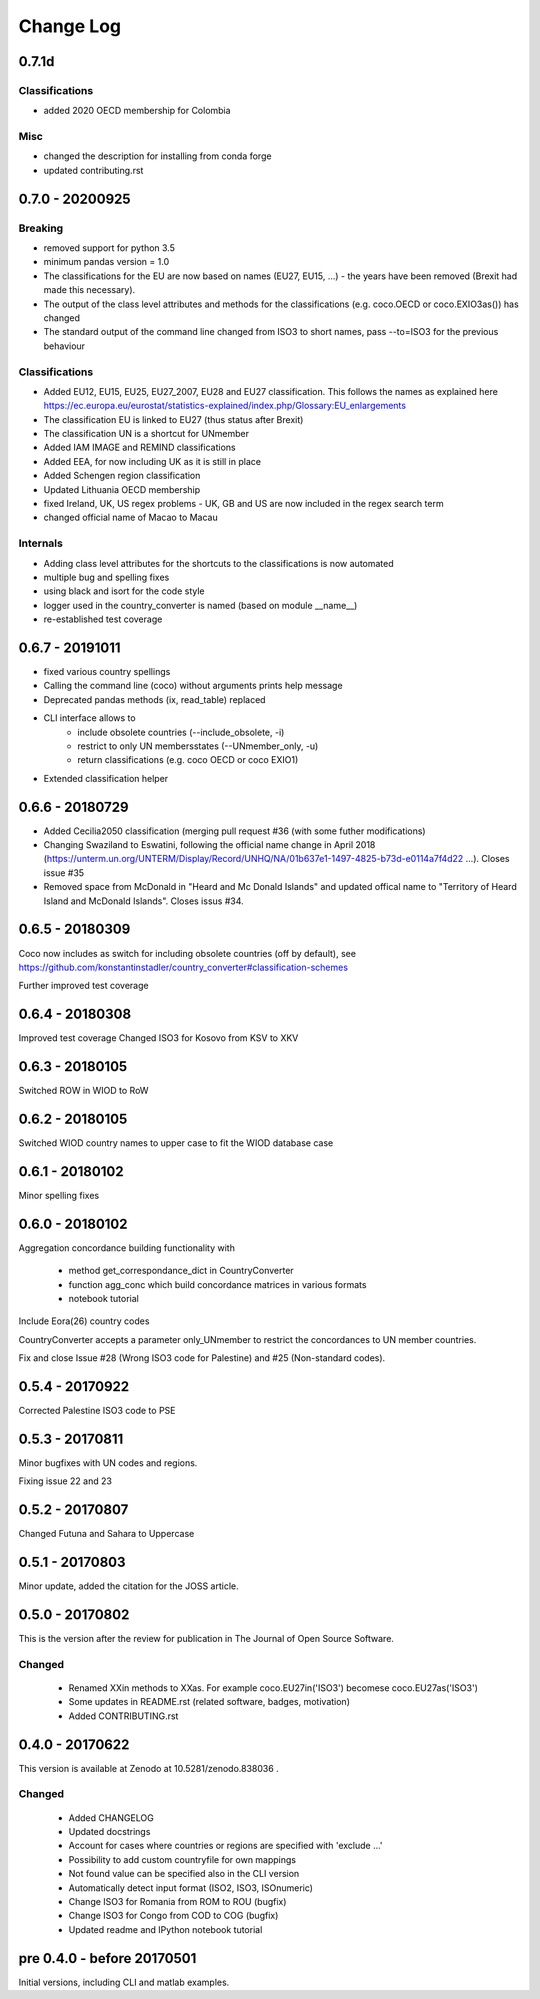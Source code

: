 Change Log
===========

0.7.1d
----------------

Classifications
^^^^^^^^^^^^^^^^^^^^

* added 2020 OECD membership for Colombia

Misc
^^^^^^^^

* changed the description for installing from conda forge
* updated contributing.rst


0.7.0 - 20200925
----------------

Breaking
^^^^^^^^

* removed support for python 3.5
* minimum pandas version = 1.0
* The classifications for the EU are now based on names (EU27, EU15, ...) - the 
  years have been removed (Brexit had made this necessary).
* The output of the class level attributes and methods for the classifications 
  (e.g. coco.OECD or coco.EXIO3as()) has changed
* The standard output of the command line changed from ISO3 to short names, 
  pass --to=ISO3 for the previous behaviour

Classifications
^^^^^^^^^^^^^^^

* Added EU12, EU15, EU25, EU27_2007, EU28 and EU27 classification. This follows
  the names as explained here https://ec.europa.eu/eurostat/statistics-explained/index.php/Glossary:EU_enlargements
* The classification EU is linked to EU27 (thus status after Brexit) 
* The classification UN is a shortcut for UNmember
* Added IAM IMAGE and REMIND classifications
* Added EEA, for now including UK as it is still in place
* Added Schengen region classification
* Updated Lithuania OECD membership
* fixed Ireland, UK, US regex problems - UK, GB and US are now included in the 
  regex search term
* changed official name of Macao to Macau

Internals
^^^^^^^^^

* Adding class level attributes for the shortcuts to the classifications is now automated
* multiple bug and spelling fixes
* using black and isort for the code style
* logger used in the country_converter is named (based on module __name__)
* re-established test coverage


0.6.7 - 20191011
----------------

* fixed various country spellings
* Calling the command line (coco) without arguments prints help message
* Deprecated pandas methods (ix, read_table) replaced
* CLI interface allows to 
   - include obsolete countries (--include_obsolete, -i)
   - restrict to only UN membersstates (--UNmember_only, -u)
   - return classifications (e.g. coco OECD or coco EXIO1)
* Extended classification helper

0.6.6 - 20180729
----------------


- Added Cecilia2050 classification (merging pull request #36 (with some futher modifications)
- Changing Swaziland to Eswatini, following the official name change in April 2018 (https://unterm.un.org/UNTERM/Display/Record/UNHQ/NA/01b637e1-1497-4825-b73d-e0114a7f4d22 …). Closes issue #35
- Removed space from McDonald in "Heard and Mc Donald Islands" and updated offical name to "Territory of Heard Island and McDonald Islands". Closes issus #34.

0.6.5 - 20180309
-----------------

Coco now includes as switch for including obsolete countries (off by default),
see https://github.com/konstantinstadler/country_converter#classification-schemes

Further improved test coverage


0.6.4 - 20180308
-----------------

Improved test coverage
Changed ISO3 for Kosovo from KSV to XKV


0.6.3 - 20180105
-----------------

Switched ROW in WIOD to RoW


0.6.2 - 20180105
-----------------

Switched WIOD country names to upper case to fit the WIOD database case


0.6.1 - 20180102
-----------------

Minor spelling fixes

0.6.0 - 20180102
-----------------

Aggregation concordance building functionality with

  - method get_correspondance_dict in CountryConverter
  - function agg_conc which build concordance matrices in various formats
  - notebook tutorial

Include Eora(26) country codes

CountryConverter accepts a parameter only_UNmember to restrict the concordances to UN member countries.

Fix and close Issue #28 (Wrong ISO3 code for Palestine) and #25 (Non-standard codes).

0.5.4 - 20170922
----------------

Corrected Palestine ISO3 code to PSE

0.5.3 - 20170811
----------------

Minor bugfixes with UN codes and regions.

Fixing issue 22 and 23

0.5.2 - 20170807
----------------

Changed Futuna and Sahara to Uppercase


0.5.1 - 20170803
----------------

Minor update, added the citation for the JOSS article.


0.5.0 - 20170802
----------------

This is the version after the review for publication in The Journal of Open Source Software. 

Changed
^^^^^^^

    * Renamed XXin methods to XXas. For example coco.EU27in('ISO3') becomese coco.EU27as('ISO3')
    * Some updates in README.rst (related software, badges, motivation)
    * Added CONTRIBUTING.rst


0.4.0 - 20170622
----------------

This version is available at Zenodo at 10.5281/zenodo.838036 .

Changed
^^^^^^^

    * Added CHANGELOG
    * Updated docstrings
    * Account for cases where countries or regions are specified with 'exclude ...'
    * Possibility to add custom countryfile for own mappings
    * Not found value can be specified also in the CLI version
    * Automatically detect input format (ISO2, ISO3, ISOnumeric)
    * Change ISO3 for Romania from ROM to ROU (bugfix)
    * Change ISO3 for Congo from COD to COG (bugfix)
    * Updated readme and IPython notebook tutorial


pre 0.4.0 - before 20170501
----------------------------

Initial versions, including CLI and matlab examples.


